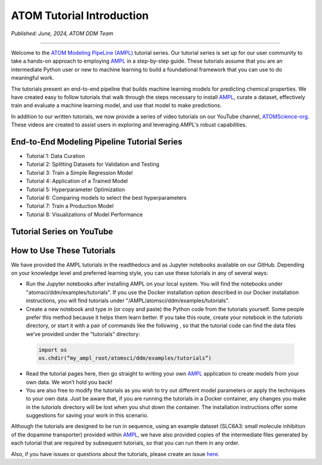 ##########################
ATOM Tutorial Introduction
##########################

*Published: June, 2024, ATOM DDM Team*

------------

Welcome to the `ATOM Modeling PipeLine (AMPL) <https://github.com/ATOMScience-org/AMPL>`_ tutorial series. Our tutorial series is set up for our user 
community to take a hands-on approach to employing `AMPL <https://github.com/ATOMScience-org/AMPL>`_ in a step-by-step guide. These tutorials assume 
that you are an intermediate Python user or new to machine learning to build a foundational framework that 
you can use to do meaningful work.
 
The tutorials present an end-to-end pipeline that builds machine learning models for predicting chemical 
properties. We have created easy to follow tutorials that walk through the steps necessary to install 
`AMPL <https://github.com/ATOMScience-org/AMPL>`_, curate a dataset, effectively train and evaluate a machine 
learning model, and use that model to make predictions.

In addition to our written tutorials, we now provide a series of video tutorials on our YouTube channel, `ATOMScience-org <https://www.youtube.com/channel/UCOF6zZ7ltGwopYCoOGIFM-w>`_.  These videos are created to assist users in exploring and leveraging AMPL's robust capabilities.

End-to-End Modeling Pipeline Tutorial Series
********************************************

* Tutorial 1: Data Curation
* Tutorial 2: Splitting Datasets for Validation and Testing
* Tutorial 3: Train a Simple Regression Model
* Tutorial 4: Application of a Trained Model
* Tutorial 5: Hyperparameter Optimization 
* Tutorial 6: Comparing models to select the best hyperparameters
* Tutorial 7: Train a Production Model
* Tutorial 8: Visualizations of Model Performance

Tutorial Series on YouTube
**************************

.. image:: ../_static/img/ampl_intro_video.png
   :target: https://www.youtube.com/watch?v=GIjT7tP0CBw
   :alt: Intro to AMPL YouTube Video
   :width: 160px
   :height: 130px

.. image:: ../_static/img/tutorial_1_video.png
   :target: https://www.youtube.com/watch?v=a-uRfjF8izs
   :alt: Tutorial 1: Data Curation YouTube Video
   :width: 160px
   :height: 130px

.. image:: ../_static/img/tutorial_2_video.png
   :target: https://www.youtube.com/watch?v=gsa2xfG3OSE
   :alt: Tutorial 2: Splitting Datasets for Validation and Testing
   :width: 160px
   :height: 130px

.. image:: ../_static/img/tutorial_3_video.png
   :target: https://www.youtube.com/watch?v=46PhwXqqnyg
   :alt: Tutorial 3: Train a Simple Regression Model
   :width: 160px
   :height: 130px

.. image:: ../_static/img/tutorial_4_video.png
   :target: https://www.youtube.com/watch?v=El5ZcyDRMhQ
   :alt: Tutorial 4: Application of a Trained Model
   :width: 160px
   :height: 130px


.. image:: ../_static/img/tutorial_5_video.png
   :target: https://www.youtube.com/watch?v=lK-pP3mZAng
   :alt: Tutorial 5: Hyperparameter Optimization
   :width: 160px
   :height: 130px

.. image:: ../_static/img/tutorial_6_video.png
   :target: https://www.youtube.com/watch?v=fNdSZGtZjWk
   :alt: Tutorial 6: Comparing models to select the best hyperparameters
   :width: 160px
   :height: 130px

.. image:: ../_static/img/tutorial_7_video.png
   :target: https://www.youtube.com/watch?v=uC7aNILqnCc
   :alt: Tutorial 7: Train a Production Model
   :width: 160px
   :height: 130px

.. image:: ../_static/img/tutorial_8_video.png
   :target: https://www.youtube.com/watch?v=D29yObV8AYI
   :alt: Tutorial 8: Visualizations of Model Performance
   :width: 160px
   :height: 130px

How to Use These Tutorials
**************************

We have provided the AMPL tutorials in the readthedocs and as Jupyter notebooks available on our GitHub. 
Depending on your knowledge level and preferred learning style, you can use these tutorials in any of several 
ways:

*	Run the Jupyter notebooks after installing AMPL on your local system. You will find the notebooks under "atomsci/ddm/examples/tutorials". If you use the Docker installation option described in our Docker installation instructions, you will find tutorials under "/AMPL/atomsci/ddm/examples/tutorials".
*	Create a new notebook and type in (or copy and paste) the Python code from the tutorials yourself. Some people prefer this method because it helps them learn better. If you take this route,  create your notebook in the `tutorials` directory, or start it with a pair of commands like the following , so that the tutorial code can find the data files we’ve provided under the "tutorials" directory:

  .. code::

      import os
      os.chdir(“my_ampl_root/atomsci/ddm/examples/tutorials”)

*	Read the tutorial pages here, then go straight to writing your own `AMPL <https://github.com/ATOMScience-org/AMPL>`_ application  to create models from your own data. We won’t hold you back!
*	You are also free to modify the tutorials as you wish to try out different model parameters or apply the techniques to your own data. Just be aware that, if you are running the tutorials in a Docker container, any changes you make in the `tutorials` directory will be lost when you shut down the container. The installation instructions offer some suggestions for saving your work in this scenario.
 
Although the tutorials are designed to be run in sequence, using an example dataset (SLC6A3: small molecule inhibition of the dopamine transporter) 
provided within `AMPL <https://github.com/ATOMScience-org/AMPL>`_, we have also provided copies of the intermediate files generated by each tutorial that are 
required by subsequent tutorials, so that you can run them in any order.
 
Also, if you have issues or questions about the tutorials, please create an issue `here <https://github.com/ATOMScience-org/AMPL/issues>`_.
